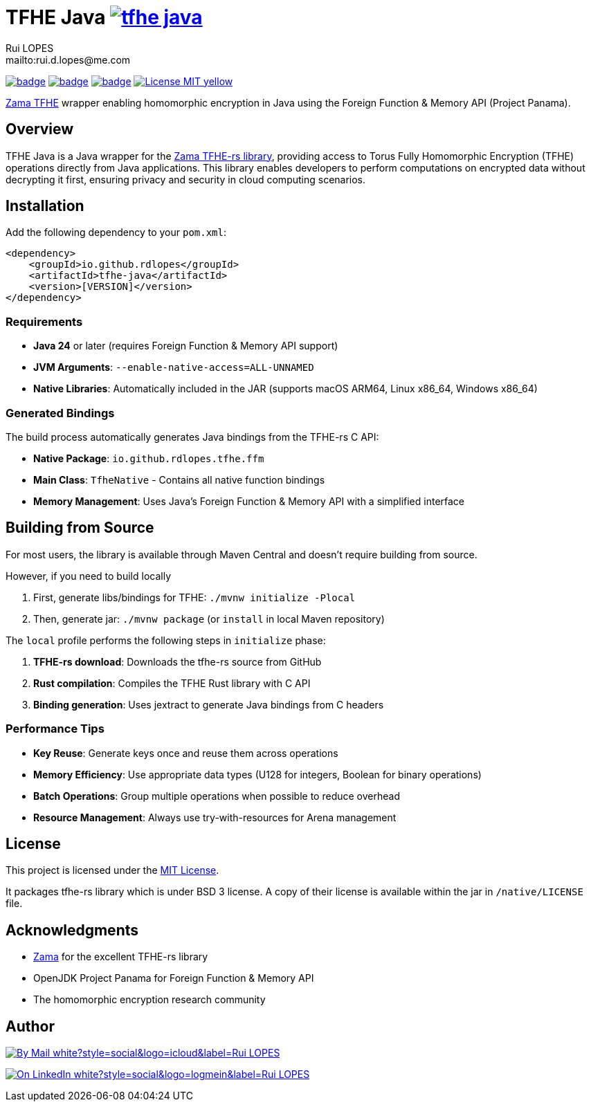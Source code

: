 = TFHE Java image:{maven-badge}[link={maven-central},window=_blank]
:author:        Rui LOPES
:owner:         rdlopes
:email:         mailto:rui.d.lopes@me.com
:project:       tfhe-java
:key:           {owner}_{project}
:repo:          https://github.com/{owner}/{project}
:native:        {repo}/actions/workflows/native.yaml
:ci:            {repo}/actions/workflows/ci.yaml
:cd:            {repo}/actions/workflows/cd.yaml
:linkedin:      https://www.linkedin.com/in/rdlopes-fr
:badges:        https://img.shields.io
:maven-central: https://central.sonatype.com/artifact/io.github.rdlopes/{project}
:maven-badge:   {badges}/maven-central/v/io.github.rdlopes/tfhe-java
:license:       https://opensource.org/licenses/MIT

image:{native}/badge.svg[link={native},window=_blank]
image:{ci}/badge.svg[link={ci},window=_blank]
image:{cd}/badge.svg[link={cd},window=_blank]
image:{badges}/badge/License-MIT-yellow.svg[link={license},title=MIT License]

https://docs.zama.ai/tfhe-rs[Zama TFHE^] wrapper enabling homomorphic encryption in Java using the Foreign Function & Memory API (Project Panama).

== Overview

TFHE Java is a Java wrapper for the https://github.com/zama-ai/tfhe-rs[Zama TFHE-rs library], providing access to Torus Fully Homomorphic Encryption (TFHE) operations directly from Java applications.
This library enables developers to perform computations on encrypted data without decrypting it first, ensuring privacy and security in cloud computing scenarios.

== Installation

Add the following dependency to your `pom.xml`:

[source,xml]
----
<dependency>
    <groupId>io.github.rdlopes</groupId>
    <artifactId>tfhe-java</artifactId>
    <version>[VERSION]</version>
</dependency>
----

=== Requirements

* **Java 24** or later (requires Foreign Function & Memory API support)
* **JVM Arguments**: `--enable-native-access=ALL-UNNAMED`
* **Native Libraries**: Automatically included in the JAR (supports macOS ARM64, Linux x86_64, Windows x86_64)

=== Generated Bindings

The build process automatically generates Java bindings from the TFHE-rs C API:

- **Native Package**: `io.github.rdlopes.tfhe.ffm`
- **Main Class**: `TfheNative` - Contains all native function bindings
- **Memory Management**: Uses Java's Foreign Function & Memory API with a simplified interface

== Building from Source

For most users, the library is available through Maven Central and doesn't require building from source.

However, if you need to build locally

1. First, generate libs/bindings for TFHE: `./mvnw initialize -Plocal`
2. Then, generate jar: `./mvnw package` (or `install` in local Maven repository)

The `local` profile performs the following steps in `initialize` phase:

1. **TFHE-rs download**: Downloads the tfhe-rs source from GitHub
2. **Rust compilation**: Compiles the TFHE Rust library with C API
3. **Binding generation**: Uses jextract to generate Java bindings from C headers

=== Performance Tips

* **Key Reuse**: Generate keys once and reuse them across operations
* **Memory Efficiency**: Use appropriate data types (U128 for integers, Boolean for binary operations)
* **Batch Operations**: Group multiple operations when possible to reduce overhead
* **Resource Management**: Always use try-with-resources for Arena management

== License

This project is licensed under the link:{license}[MIT License].

It packages tfhe-rs library which is under BSD 3 license.
A copy of their license is available within the jar in `/native/LICENSE` file.

== Acknowledgments

* https://www.zama.ai/[Zama] for the excellent TFHE-rs library
* OpenJDK Project Panama for Foreign Function & Memory API
* The homomorphic encryption research community

== Author

image:{badges}/badge/By_Mail-white?style=social&logo=icloud&label=Rui_LOPES[link={email},window=_blank]

image:{badges}/badge/On_LinkedIn-white?style=social&logo=logmein&label=Rui_LOPES[link={linkedin},window=_blank]
